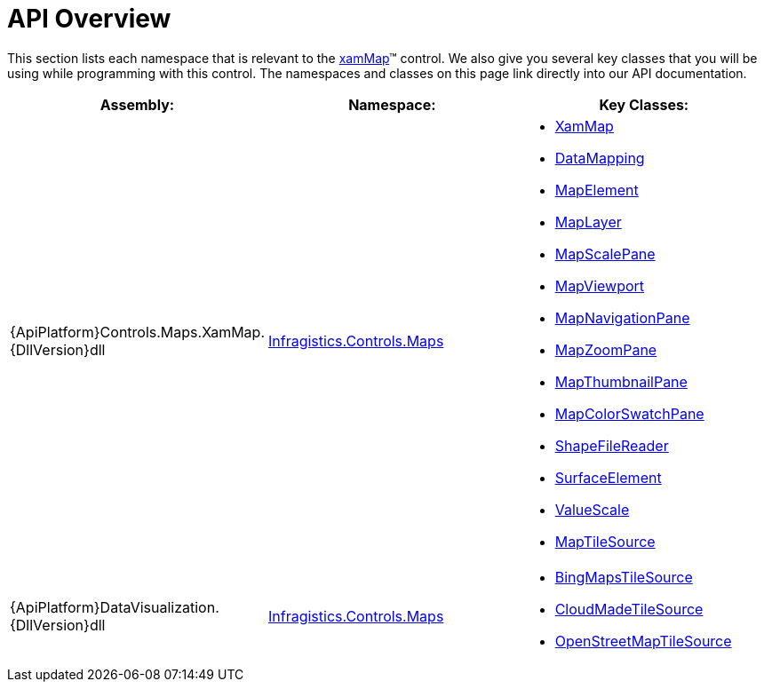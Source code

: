 ﻿////

|metadata|
{
    "name": "xamwebmap-api-overview",
    "controlName": ["xamMap"],
    "tags": ["API"],
    "guid": "{115A5FFA-5882-44D2-89E8-4FEDC56E7AF5}",  
    "buildFlags": [],
    "createdOn": "2016-05-25T18:21:57.1942722Z"
}
|metadata|
////

= API Overview

This section lists each namespace that is relevant to the link:{ApiPlatform}controls.maps.xammap{ApiVersion}~infragistics.controls.maps.xammap.html[xamMap]™ control. We also give you several key classes that you will be using while programming with this control. The namespaces and classes on this page link directly into our API documentation.

[options="header", cols="a,a,a"]
|====
|Assembly:|Namespace:|Key Classes:

|{ApiPlatform}Controls.Maps.XamMap.{DllVersion}dll
| link:{ApiPlatform}controls.maps.xammap{ApiVersion}~infragistics.controls.maps_namespace.html[Infragistics.Controls.Maps]
|
* link:{ApiPlatform}controls.maps.xammap{ApiVersion}~infragistics.controls.maps.xammap.html[XamMap] 

* link:{ApiPlatform}controls.maps.xammap{ApiVersion}~infragistics.controls.maps.reader~datamapping.html[DataMapping] 

* link:{ApiPlatform}controls.maps.xammap{ApiVersion}~infragistics.controls.maps.mapelement.html[MapElement] 

* link:{ApiPlatform}controls.maps.xammap{ApiVersion}~infragistics.controls.maps.maplayer.html[MapLayer] 

* link:{ApiPlatform}controls.maps.xammap{ApiVersion}~infragistics.controls.maps.mapscalepane.html[MapScalePane] 

* link:{ApiPlatform}controls.maps.xammap{ApiVersion}~infragistics.controls.maps.mapviewport.html[MapViewport] 

* link:{ApiPlatform}controls.maps.xammap{ApiVersion}~infragistics.controls.maps.mapnavigationpane.html[MapNavigationPane] 

* link:{ApiPlatform}controls.maps.xammap{ApiVersion}~infragistics.controls.maps.mapzoompane.html[MapZoomPane] 

* link:{ApiPlatform}controls.maps.xammap{ApiVersion}~infragistics.controls.maps.mapthumbnailpane.html[MapThumbnailPane] 

* link:{ApiPlatform}controls.maps.xammap{ApiVersion}~infragistics.controls.maps.mapcolorswatchpane.html[MapColorSwatchPane] 

* link:{ApiPlatform}controls.maps.xammap{ApiVersion}~infragistics.controls.maps.shapefilereader.html[ShapeFileReader] 

* link:{ApiPlatform}controls.maps.xammap{ApiVersion}~infragistics.controls.maps.surfaceelement.html[SurfaceElement] 

* link:{ApiPlatform}controls.maps.xammap{ApiVersion}~infragistics.controls.maps.valuescale.html[ValueScale] 

* link:{ApiPlatform}controls.maps.xammap{ApiVersion}~infragistics.controls.maps.xammap~maptilesource.html[MapTileSource] 

|{ApiPlatform}DataVisualization.{DllVersion}dll
| link:{ApiPlatform}datavisualization{ApiVersion}~infragistics.controls.maps_namespace.html[Infragistics.Controls.Maps]
|
* link:{ApiPlatform}datavisualization{ApiVersion}~infragistics.controls.maps.bingmapstilesource.html[BingMapsTileSource] 

* link:{ApiPlatform}datavisualization{ApiVersion}~infragistics.controls.maps.cloudmadetilesource.html[CloudMadeTileSource] 

* link:{ApiPlatform}datavisualization{ApiVersion}~infragistics.controls.maps.openstreetmaptilesource.html[OpenStreetMapTileSource] 

|====